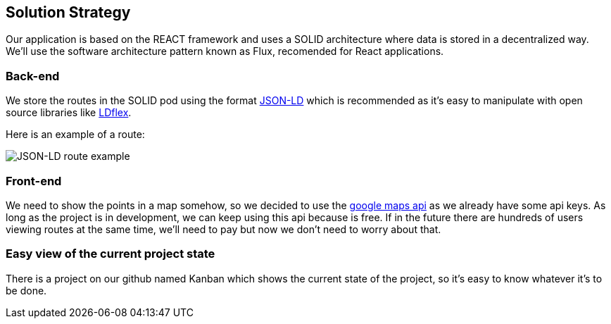[[section-solution-strategy]]
== Solution Strategy

Our application is based on the REACT framework and uses a SOLID architecture where data 
is stored in a decentralized way.
We'll use the software architecture pattern known as Flux, recomended for React applications.

=== Back-end
We store the routes in the SOLID pod using the format https://json-ld.org/[JSON-LD] which is recommended as it's easy to manipulate with open source libraries like https://github.com/LDflex/LDflex[LDflex].

Here is an example of a route:

image::ejemplo-ruta-jsonld.png[JSON-LD route example]

=== Front-end
We need to show the points in a map somehow, so we decided to use the https://www.npmjs.com/package/react-google-maps[google maps api] as we already have some api keys.
As long as the project is in development, we can keep using this api because is free.
If in the future there are hundreds of users viewing routes at the same time, we'll need to pay but now we don't need to worry about that.

=== Easy view of the current project state
There is a project on our github named Kanban which shows the current state of the project, so it's easy to know
whatever it's to be done.